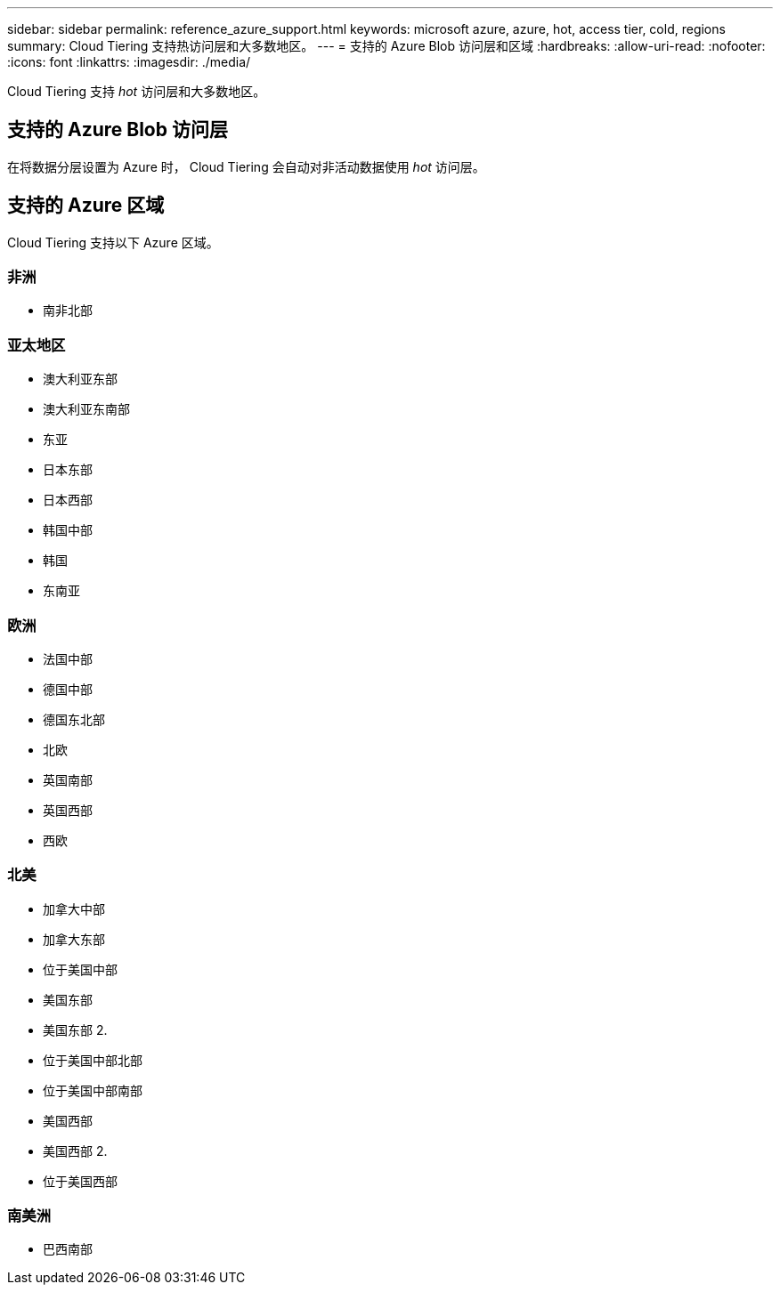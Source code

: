 ---
sidebar: sidebar 
permalink: reference_azure_support.html 
keywords: microsoft azure, azure, hot, access tier, cold, regions 
summary: Cloud Tiering 支持热访问层和大多数地区。 
---
= 支持的 Azure Blob 访问层和区域
:hardbreaks:
:allow-uri-read: 
:nofooter: 
:icons: font
:linkattrs: 
:imagesdir: ./media/


[role="lead"]
Cloud Tiering 支持 _hot_ 访问层和大多数地区。



== 支持的 Azure Blob 访问层

在将数据分层设置为 Azure 时， Cloud Tiering 会自动对非活动数据使用 _hot_ 访问层。



== 支持的 Azure 区域

Cloud Tiering 支持以下 Azure 区域。



=== 非洲

* 南非北部




=== 亚太地区

* 澳大利亚东部
* 澳大利亚东南部
* 东亚
* 日本东部
* 日本西部
* 韩国中部
* 韩国
* 东南亚




=== 欧洲

* 法国中部
* 德国中部
* 德国东北部
* 北欧
* 英国南部
* 英国西部
* 西欧




=== 北美

* 加拿大中部
* 加拿大东部
* 位于美国中部
* 美国东部
* 美国东部 2.
* 位于美国中部北部
* 位于美国中部南部
* 美国西部
* 美国西部 2.
* 位于美国西部




=== 南美洲

* 巴西南部

